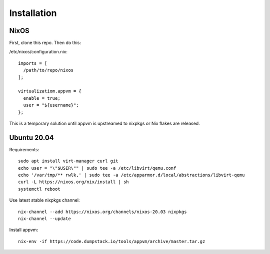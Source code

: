 Installation
============

NixOS
-----

First, clone this repo. Then do this:

/etc/nixos/configuration.nix::

  imports = [
    /path/to/repo/nixos
  ];

  virtualizatiom.appvm = {
    enable = true;
    user = "${username}";
  };

This is a temporary solution until appvm is upstreamed to nixpkgs or Nix flakes are released.

Ubuntu 20.04
------

Requirements::

  sudo apt install virt-manager curl git
  echo user = "\"$USER\"" | sudo tee -a /etc/libvirt/qemu.conf
  echo '/var/tmp/** rwlk,' | sudo tee -a /etc/apparmor.d/local/abstractions/libvirt-qemu
  curl -L https://nixos.org/nix/install | sh
  systemctl reboot

Use latest stable nixpkgs channel::

  nix-channel --add https://nixos.org/channels/nixos-20.03 nixpkgs
  nix-channel --update

Install appvm::

  nix-env -if https://code.dumpstack.io/tools/appvm/archive/master.tar.gz
